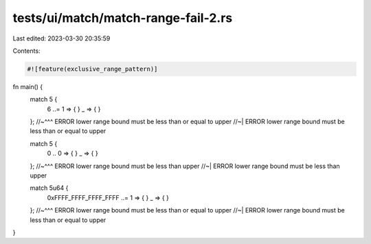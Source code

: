 tests/ui/match/match-range-fail-2.rs
====================================

Last edited: 2023-03-30 20:35:59

Contents:

.. code-block:: rs

    #![feature(exclusive_range_pattern)]

fn main() {
    match 5 {
        6 ..= 1 => { }
        _ => { }
    };
    //~^^^ ERROR lower range bound must be less than or equal to upper
    //~| ERROR lower range bound must be less than or equal to upper

    match 5 {
        0 .. 0 => { }
        _ => { }
    };
    //~^^^ ERROR lower range bound must be less than upper
    //~| ERROR lower range bound must be less than upper

    match 5u64 {
        0xFFFF_FFFF_FFFF_FFFF ..= 1 => { }
        _ => { }
    };
    //~^^^ ERROR lower range bound must be less than or equal to upper
    //~| ERROR lower range bound must be less than or equal to upper
}



